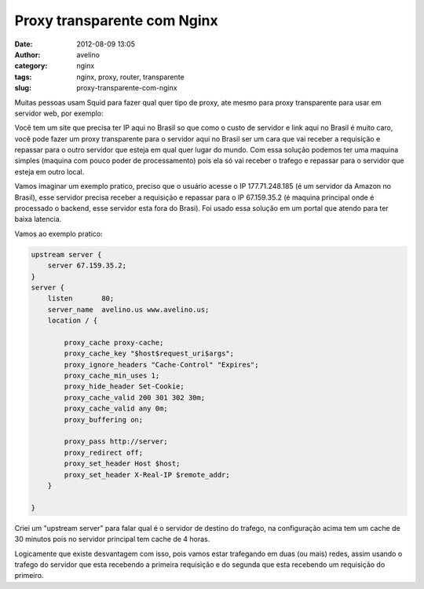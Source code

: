 Proxy transparente com Nginx
############################
:date: 2012-08-09 13:05
:author: avelino
:category: nginx
:tags: nginx, proxy, router, transparente
:slug: proxy-transparente-com-nginx

Muitas pessoas usam Squid para fazer qual quer tipo de proxy, ate mesmo
para proxy transparente para usar em servidor web, por exemplo:

Você tem um site que precisa ter IP aqui no Brasil so que como o custo
de servidor e link aqui no Brasil é muito caro, você pode fazer um proxy
transparente para o servidor aqui no Brasil ser um cara que vai receber
a requisição e repassar para o outro servidor que esteja em qual quer
lugar do mundo. Com essa solução podemos ter uma maquina simples
(maquina com pouco poder de processamento) pois ela só vai receber o
trafego e repassar para o servidor que esteja em outro local.

Vamos imaginar um exemplo pratico, preciso que o usuário acesse o IP
177.71.248.185 (é um servidor da Amazon no Brasil), esse servidor
precisa receber a requisição e repassar para o IP 67.159.35.2 (é maquina
principal onde é processado o backend, esse servidor esta fora
do Brasi). Foi usado essa solução em um portal que atendo para ter baixa
latencia.

Vamos ao exemplo pratico:

.. code-block:: nginx

    upstream server {
        server 67.159.35.2;
    }
    server {
        listen       80;
        server_name  avelino.us www.avelino.us;
        location / {

            proxy_cache proxy-cache;
            proxy_cache_key "$host$request_uri$args";
            proxy_ignore_headers "Cache-Control" "Expires";
            proxy_cache_min_uses 1;
            proxy_hide_header Set-Cookie;
            proxy_cache_valid 200 301 302 30m;
            proxy_cache_valid any 0m;
            proxy_buffering on;

            proxy_pass http://server;
            proxy_redirect off;
            proxy_set_header Host $host;
            proxy_set_header X-Real-IP $remote_addr;
        }

    }


Criei um "upstream server" para falar qual é o servidor de destino do
trafego, na configuração acima tem um cache de 30 minutos pois no
servidor principal tem cache de 4 horas.

Logicamente que existe desvantagem com isso, pois vamos estar trafegando
em duas (ou mais) redes, assim usando o trafego do servidor que esta
recebendo a primeira requisição e do segunda que esta recebendo um
requisição do primeiro.
